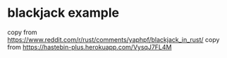 * blackjack example
:PROPERTIES:
:CUSTOM_ID: blackjack-example
:END:
copy from
https://www.reddit.com/r/rust/comments/yaphpf/blackjack_in_rust/ copy
from https://hastebin-plus.herokuapp.com/VysqJ7FL4M
